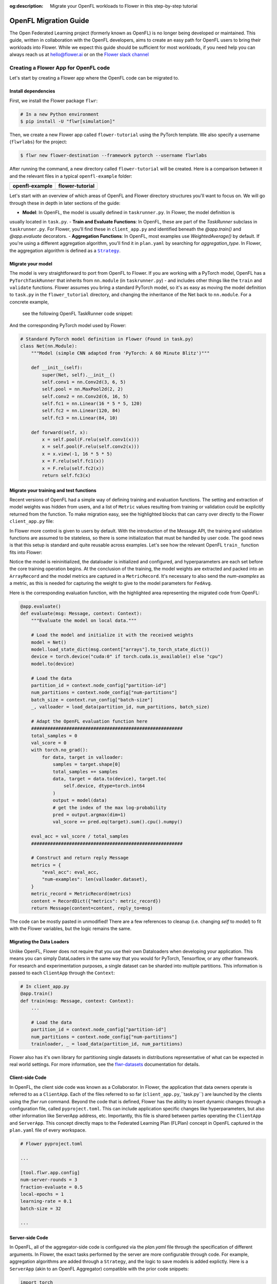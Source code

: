 :og:description: Migrate your OpenFL workloads to Flower in this step-by-step tutorial
.. meta::
    :description: Migrate your OpenFL workloads to Flower in this step-by-step tutorial

.. _how-to-migrate-from-openfl:

.. |message_link| replace:: ``Message``

.. _message_link: ref-api/flwr.app.Message.html

.. |arrayrecord_link| replace:: ``ArrayRecord``

.. _arrayrecord_link: ref-api/flwr.app.ArrayRecord.html

.. |context_link| replace:: ``Context``

.. _context_link: ref-api/flwr.app.Context.html

.. |clientapp_link| replace:: ``ClientApp``

.. _clientapp_link: ref-api/flwr.clientapp.ClientApp.html

.. |fedavg_link| replace:: ``FedAvg``

.. _fedavg_link: ref-api/flwr.serverapp.strategy.FedAvg.html

.. |serverapp_link| replace:: ``ServerApp``

.. _serverapp_link: ref-api/flwr.serverapp.ServerApp.html

.. |strategy_start_link| replace:: ``start``

.. _strategy_start_link: ref-api/flwr.serverapp.strategy.Strategy.html#flwr.serverapp.strategy.Strategy.start

.. |strategy_link| replace:: ``Strategy``

.. _strategy_link: ref-api/flwr.serverapp.strategy.Strategy.html

.. |result_link| replace:: ``Result``

.. _result_link: ref-api/flwr.serverapp.strategy.Result.html

OpenFL Migration Guide
======================

The Open Federated Learning project (formerly known as OpenFL) is no longer being developed or maintained.  
This guide, written in collaboration with the OpenFL developers, aims to create an easy path for OpenFL
users to bring their workloads into Flower. While we expect this guide should be sufficient for
most workloads, if you need help you can always reach us at hello@flower.ai or on the `Flower slack channel  
<https://flower.ai/join-slack/>`_


Creating a Flower App for OpenFL code
-------------------------------------

Let's start by creating a Flower app where the OpenFL code can be migrated to.

Install dependencies
~~~~~~~~~~~~~~~~~~~~

First, we install the Flower package ``flwr``:

.. code-block:: shell

    # In a new Python environment
    $ pip install -U "flwr[simulation]"

Then, we create a new Flower app called ``flower-tutorial`` using the PyTorch template.
We also specify a username (``flwrlabs``) for the project:

.. code-block:: shell

    $ flwr new flower-destination --framework pytorch --username flwrlabs

After running the command, a new directory called ``flower-tutorial`` will be created.
Here is a comparison between it and the relevant files in a typical ``openfl-example`` folder:

+-------------------------------+-----------------------------+
| openfl-example                | flower-tutorial             |
+===============================+=============================+
|  .. code-block:: text         | .. code-block:: text        |
|     :emphasize-lines: 15-18   |    :emphasize-lines: 5-7    | 
|                               |                             |
|     openfl-example            |    flower-tutorial          |
|     ├── requirements.txt      |    ├── README.md            |
|     ├── .workspace            |    ├── flower_tutorial      |
|     ├── plan                  |    │   ├── __init__.py      |
|     │   ├── plan.yaml         |    │   ├── client_app.py    |
|     │   ├── cols.yaml         |    │   ├── server_app.py    |
|     │   ├── defaults          |    │   └── task.py          |
|     │   └── data.yaml         |    ├── pyproject.toml       |
|     ├── logs                  |    └── README.md            |
|     ├── cert                  |                             |
|     ├── save                  |                             |
|     ├── data                  |                             |
|     └── src                   |                             |
|         ├── __init__.py       |                             |
|         ├── taskrunner.py     |                             |
|         ├── utils.py          |                             |
|         └── dataloader.py     |                             |
+-------------------------------+-----------------------------+

Let's start with an overview of which areas of OpenFL and Flower directory structures you'll want to focus on. We will
go through these in depth in later sections of the guide:

- **Model**: In OpenFL, the model is usually defined in ``taskrunner.py``. In Flower, the model definition is
usually located in ``task.py``.
- **Train and Evaluate Functions**: In OpenFL, these are part of the `TaskRunner` subclass in ``taskrunner.py``. 
For Flower, you'll find these in ``client_app.py`` and identified beneath the `@app.train()` and `@app.evaluate` decorators. 
- **Aggregation Functions**: In OpenFL, most examples use `WeightedAverage()` by default. If you're using a different aggregation algorithm,
you'll find it in ``plan.yaml`` by searching for `aggregation_type`. In Flower, the aggregation algorithm is defined as a |strategy_link|_.

Migrate your model
~~~~~~~~~~~~~~~~~~

The model is very straightforward to port from OpenFL to Flower. If you are working with a PyTorch model,
OpenFL has a ``PyTorchTaskRunner`` that inherits from ``nn.module`` (in ``taskrunner.py``) - and includes other things like the 
``train`` and ``validate`` functions. Flower assumes you bring a standard PyTorch model, so it's as easy as moving the model definition
to ``task.py`` in the ``flower_tutorial`` directory, and changing the inheritance of the Net back to ``nn.module``. For a concrete example,
 see the following OpenFL TaskRunner code snippet:

.. code-block:: python
   :emphasize-lines: 2,50-58

   # OpenFL PyTorch TaskRunner
   class PyTorchCNN(PyTorchTaskRunner):
       """
       Simple CNN for classification.
   
       PyTorchTaskRunner inherits from nn.module, so you can define your model
       in the same way that you would for PyTorch
       """
   
       def __init__(self, device="cpu", **kwargs):
           """Initialize.
   
           Args:
               device: The hardware device to use for training (Default = "cpu")
               **kwargs: Additional arguments to pass to the function
   
           """
           super().__init__(device=device, **kwargs)
   
           # Define the model
           super(Net, self).__init__()
           self.conv1 = nn.Conv2d(3, 6, 5)
           self.pool = nn.MaxPool2d(2, 2)
           self.conv2 = nn.Conv2d(6, 16, 5)
           self.fc1 = nn.Linear(16 * 5 * 5, 120)
           self.fc2 = nn.Linear(120, 84)
           self.fc3 = nn.Linear(84, 10)
           self.to(device)
   
           # `self.optimizer` must be set for optimizer weights to be federated
           self.optimizer = optim.Adam(self.parameters(), lr=1e-4)
   
           # Set the loss function
           self.loss_fn = F.cross_entropy
   
       def forward(self, x):
           """
           Forward pass of the model.
   
           Args:
               x: Data input to the model for the forward pass
           """
           x = self.pool(F.relu(self.conv1(x)))
           x = self.pool(F.relu(self.conv2(x)))
           x = x.view(-1, 16 * 5 * 5)
           x = F.relu(self.fc1(x))
           x = F.relu(self.fc2(x))
           return self.fc3(x)
   
       def train_(
           self, train_dataloader: Iterator[Tuple[np.ndarray, np.ndarray]]
       ) -> Metric:
           ...
   
       def validate_(
           self, valid_dataloader: Iterator[Tuple[np.ndarray, np.ndarray]]
       ) -> Metric:
           ...

And the corresponding PyTorch model used by Flower:

.. code-block:: python

    # Standard PyTorch model definition in Flower (Found in task.py)
    class Net(nn.Module):
        """Model (simple CNN adapted from 'PyTorch: A 60 Minute Blitz')"""

        def __init__(self):
            super(Net, self).__init__()
            self.conv1 = nn.Conv2d(3, 6, 5)
            self.pool = nn.MaxPool2d(2, 2)
            self.conv2 = nn.Conv2d(6, 16, 5)
            self.fc1 = nn.Linear(16 * 5 * 5, 120)
            self.fc2 = nn.Linear(120, 84)
            self.fc3 = nn.Linear(84, 10)

        def forward(self, x):
            x = self.pool(F.relu(self.conv1(x)))
            x = self.pool(F.relu(self.conv2(x)))
            x = x.view(-1, 16 * 5 * 5)
            x = F.relu(self.fc1(x))
            x = F.relu(self.fc2(x))
            return self.fc3(x)


Migrate your training and test functions
~~~~~~~~~~~~~~~~~~~~~~~~~~~~~~~~~~~~~~~~

Recent versions of OpenFL had a simple way of defining training and evaluation functions. The setting and
extraction of model weights was hidden from users, and a list of ``Metric`` values resulting from
training or validation could be explicitly returned from the function. To make migration easy, see the 
highlighted blocks that can carry over directly to the Flower ``client_app.py`` file:

.. code-block:: python
   :emphasize-lines: 32-41,59-73

    from openfl.federated import PyTorchTaskRunner
    from openfl.utilities import Metric
    
    
    class PyTorchCNN(PyTorchTaskRunner):
        """
        Simple CNN for classification.
    
        """
    
        def __init__(self, device="cpu", **kwargs):
            # Model definition
            ...   

        def forward(self, x):
            ... 

        def train_(
            self, train_dataloader: Iterator[Tuple[np.ndarray, np.ndarray]]
        ) -> Metric:
            """
            Train single epoch.
    
            Override this function in order to use custom training.
    
            Args:
                train_dataloader: Train dataset batch generator. Yields (samples, targets) tuples of
                size = `self.data_loader.batch_size`.
            Returns:
                Metric: An object containing name and np.ndarray value.
            """
            losses = []
            for data, target in train_dataloader:
                data, target = data.to(self.device), target.to(self.device)
                self.optimizer.zero_grad()
                output = self(data)
                loss = self.loss_fn(output, target)
                loss.backward()
                self.optimizer.step()
                losses.append(loss.detach().cpu().numpy())
            loss = np.mean(losses)
            return Metric(name=self.loss_fn.__name__, value=np.array(loss))
    
        def validate_(
            self, validation_dataloader: Iterator[Tuple[np.ndarray, np.ndarray]]
        ) -> Metric:
            """
            Perform validation on PyTorch Model
    
            Override this function for your own custom validation function
    
            Args:
                validation_dataloader: Validation dataset batch generator.
                                       Yields (samples, targets) tuples
            Returns:
                Metric: An object containing name and np.ndarray value
            """
    
            total_samples = 0
            val_score = 0
            with torch.no_grad():
                for data, target in validation_dataloader:
                    samples = target.shape[0]
                    total_samples += samples
                    data, target = data.to(self.device), target.to(
                        self.device, dtype=torch.int64
                    )
                    output = self(data)
                    # get the index of the max log-probability
                    pred = output.argmax(dim=1)
                    val_score += pred.eq(target).sum().cpu().numpy()
    
            accuracy = val_score / total_samples
            return Metric(name="accuracy", value=np.array(accuracy))

In Flower more control is given to users by default. With the introduction of the Message API, 
the training and validation functions are assumed to be stateless, so there is 
some initialization that must be handled by user code. The good news is that this setup is standard 
and quite reusable across examples. Let's see how the relevant OpenFL ``train_`` function fits into Flower:

.. code-block:: python
   :emphasize-lines:21-37
    
    # client_app.py

    ...

    @app.train()
    def train(msg: Message, context: Context):
        """Train the model on local data."""
    
        # Load the model and initialize it with the received weights
        model = Net()
        model.load_state_dict(msg.content["arrays"].to_torch_state_dict())
        device = torch.device("cuda:0" if torch.cuda.is_available() else "cpu")
        model.to(device)
    
        # Load the data
        partition_id = context.node_config["partition-id"]
        num_partitions = context.node_config["num-partitions"]
        batch_size = context.run_config["batch-size"]
        trainloader, _ = load_data(partition_id, num_partitions, batch_size)
    
        # Adapt the OpenFL training function here
        ##############################################
        criterion = torch.nn.CrossEntropyLoss().to(device)
        lr = msg.content["config"]["lr"]
        optimizer = torch.optim.SGD(model.parameters(), lr=lr, momentum=0.9)

        losses = []
        for data, target in trainloader:
            data, target = data.to(device), target.to(device)
            optimizer.zero_grad()
            output = model(data)
            loss = criterion(output, target)
            loss.backward()
            optimizer.step()
            losses.append(loss.detach().cpu().numpy())
        train_loss = np.mean(losses)
        #############################################

        # Construct and return reply Message
        model_record = ArrayRecord(model.state_dict())
        metrics = {
            "train_loss": train_loss,
            "num-examples": len(trainloader.dataset),
        }
        metric_record = MetricRecord(metrics)
        content = RecordDict({"arrays": model_record, "metrics": metric_record})
        return Message(content=content, reply_to=msg)

Notice the model is reininitialized, the dataloader is initialized and configured, and hyperparameters 
are each set before the core training operation begins. At the conclusion of the training, the model weights
are extracted and packed into an ``ArrayRecord`` and the model metrics are captured in a ``MetricRecord``.
It's necessary to also send the `num-examples` as a metric, as this is needed for capturing the weight
to give to the model parameters for ``FedAvg``.

Here is the corresponding evaluation function, with the 
highlighted area representing the migrated code from OpenFL:

.. code-block:: python

    @app.evaluate()
    def evaluate(msg: Message, context: Context):
        """Evaluate the model on local data."""
    
        # Load the model and initialize it with the received weights
        model = Net()
        model.load_state_dict(msg.content["arrays"].to_torch_state_dict())
        device = torch.device("cuda:0" if torch.cuda.is_available() else "cpu")
        model.to(device)
    
        # Load the data
        partition_id = context.node_config["partition-id"]
        num_partitions = context.node_config["num-partitions"]
        batch_size = context.run_config["batch-size"]
        _, valloader = load_data(partition_id, num_partitions, batch_size)
    
        # Adapt the OpenFL evaluation function here
        ########################################################
        total_samples = 0
        val_score = 0
        with torch.no_grad():
            for data, target in valloader:
                samples = target.shape[0]
                total_samples += samples
                data, target = data.to(device), target.to(
                    self.device, dtype=torch.int64
                )
                output = model(data)
                # get the index of the max log-probability
                pred = output.argmax(dim=1)
                val_score += pred.eq(target).sum().cpu().numpy()
    
        eval_acc = val_score / total_samples
        ########################################################
    
        # Construct and return reply Message
        metrics = {
            "eval_acc": eval_acc,
            "num-examples": len(valloader.dataset),
        }
        metric_record = MetricRecord(metrics)
        content = RecordDict({"metrics": metric_record})
        return Message(content=content, reply_to=msg)

The code can be mostly pasted in unmodified! There are a few references  to cleanup 
(i.e. changing `self` to `model`) to fit with the Flower variables, but the logic remains the same.

Migrating the Data Loaders
~~~~~~~~~~~~~~~~~~~~~~~~~~

Unlike OpenFL, Flower does not require that you use their own Dataloaders when developing your application. This means 
you can simply DataLoaders in the same way that you would for PyTorch, Tensorflow, or any other framework. For research and
experimentation purposes, a single dataset can be sharded into multiple partitions. This information is passed to each ``ClientApp``
through the ``Context``:

.. code-block:: python

    # In client_app.py
    @app.train()
    def train(msg: Message, context: Context):
        ...
        
        # Load the data
        partition_id = context.node_config["partition-id"]
        num_partitions = context.node_config["num-partitions"]
        trainloader, _ = load_data(partition_id, num_partitions) 

Flower also has it's own library for partitioning single datasets in distributions
representative of what can be expected in real world settings. For more information, see
the `flwr-datasets <https://flower.ai/docs/datasets/>`_ documentation for details.  


Client-side Code
~~~~~~~~~~~~~~~~

In OpenFL, the client side code was known as a Collaborator. In Flower, the application that data owners
operate is referred to as a ``ClientApp``. Each of the files referred to so far (``client_app.py``,``task.py``) 
are launched by the clients using the `flwr run` command. Beyond the code that is defined, Flower has the ability
to insert dynamic changes through a configuration file, called ``pyproject.toml``. This can include application specific
changes like hyperparameters, but also other information like ServerApp address, etc. Importantly, this file is shared
between parties operating the ``ClientApp`` and ``ServerApp``. This concept directly maps to the Federated Learning
Plan (FLPlan) concept in OpenFL captured in the ``plan.yaml`` file of every workspace.  

.. code-block:: shell

    # Flower pyproject.toml 
    
    ...

    [tool.flwr.app.config]
    num-server-rounds = 3
    fraction-evaluate = 0.5
    local-epochs = 1
    learning-rate = 0.1
    batch-size = 32

    ...

Server-side Code
~~~~~~~~~~~~~~~~~~~~~

In OpenFL, all of the aggregator-side code is configured via the `plan.yaml` file through the
specification of different arguments. In Flower, the exact tasks performed by the server are more
configurable through code. For example, aggregation algorithms are added through a ``Strategy``,
and the logic to save models is added explictly. Here is a ``ServerApp`` 
(akin to an OpenFL Aggregator) compatible with the prior code snippets:

.. code-block:: python

    import torch
    from flwr.app import ArrayRecord, ConfigRecord, Context, MetricRecord
    from flwr.serverapp import Grid, ServerApp
    from flwr.serverapp.strategy import FedAvg
    
    from pytorchexample.task import Net, load_centralized_dataset, test
    
    # Create ServerApp
    app = ServerApp()
    
    
    @app.main()
    def main(grid: Grid, context: Context) -> None:
        """Main entry point for the ServerApp."""
    
        # Read run config
        fraction_evaluate: float = context.run_config["fraction-evaluate"]
        num_rounds: int = context.run_config["num-server-rounds"]
        lr: float = context.run_config["learning-rate"]
    
        # Load global model
        global_model = Net()
        arrays = ArrayRecord(global_model.state_dict())
    
        # Initialize FedAvg strategy
        strategy = FedAvg(fraction_evaluate=fraction_evaluate)
    
        # Start strategy, run FedAvg for `num_rounds`
        result = strategy.start(
            grid=grid,
            initial_arrays=arrays,
            train_config=ConfigRecord({"lr": lr}),
            num_rounds=num_rounds,
            evaluate_fn=global_evaluate,
        )
    
        # Save final model to disk
        print("\nSaving final model to disk...")
        state_dict = result.arrays.to_torch_state_dict()
        torch.save(state_dict, "final_model.pt")

You'll notice that this each ``ServerApp`` should have specific logic for working
with a given deep learning framework (in this case PyTorch) due to the saving of a final model.
This change requires only a few lines of modifications, and Flower has support for an extensive
set of deep learning frameworks in it's `examples <https://github.com/adap/flower/tree/main/examples>`_ 
(Tensorflow, FastAI, Huggingface, etc.) should you need reference code.

Further help
------------

While we expect this guide will help most users get migrated quickly to the Flower ecosystem,
certain complex OpenFL workloads may require more clarification or help. If you have further questions, 
`join the Flower Slack <https://flower.ai/join-slack/>`_
(and use the channel ``#questions``) or join our 
`OpenFL Continuity Program <https://docs.google.com/forms/d/e/1FAIpQLScprGGX_jFRoEUv4HbJkkhkg6O7e5eCiq7uP95_0xK5Qnt1gA/viewform>`_
to get in touch with our team!

.. admonition:: Important

    As we work with the OpenFL community, we'll be periodically updating
    this guide. Please feel free to share any feedback with us!

Happy migrating! 🚀
